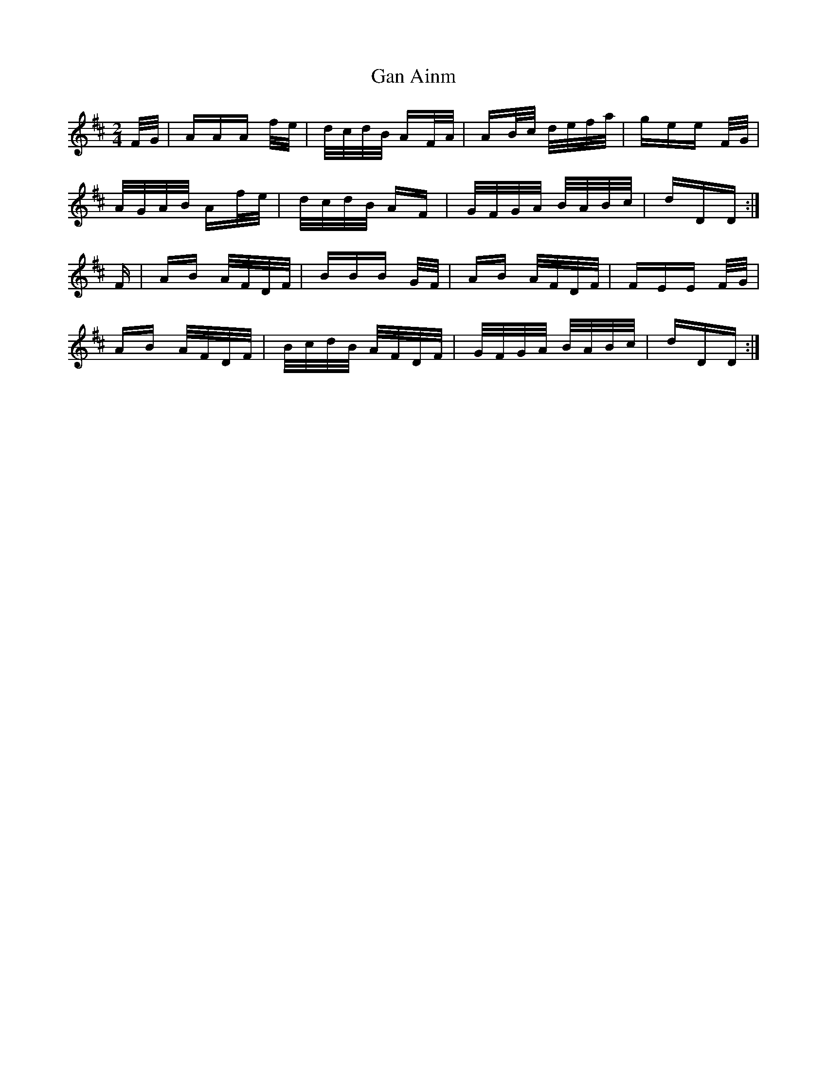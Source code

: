X: 14757
T: Gan Ainm
R: polka
M: 2/4
K: Dmajor
F/G/|AAA f/e/|d/c/d/B/ AF/A/|AB/c/ d/e/f/a/|gee F/G/|
A/G/A/B/ Af/e/|d/c/d/B/ AF|G/F/G/A/ B/A/B/c/|dDD:|
F|AB A/F/D/F/|BBB G/F/|AB A/F/D/F/|FEE F/G/|
AB A/F/D/F/|B/c/d/B/ A/F/D/F/|G/F/G/A/ B/A/B/c/|dDD:|

